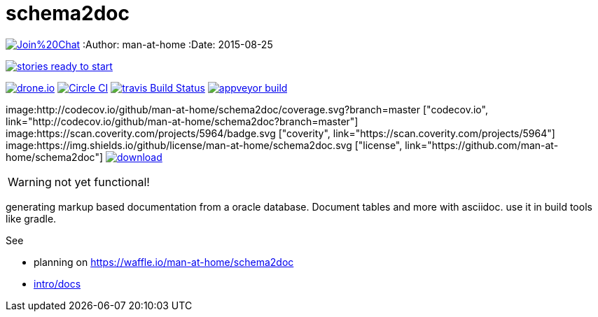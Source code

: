 schema2doc
==========

image:https://badges.gitter.im/Join%20Chat.svg[link="https://gitter.im/man-at-home/schema2doc?utm_source=badge&utm_medium=badge&utm_campaign=pr-badge&utm_content=badge"]
:Author: man-at-home
:Date:   2015-08-25

image:https://badge.waffle.io/man-at-home/schema2doc.svg?label=ready&title=Ready["stories ready to start", link=http://waffle.io/man-at-home/schema2doc"]

image:https://drone.io/github.com/man-at-home/schema2doc/status.png["drone.io", link="https://drone.io/github.com/man-at-home/schema2doc/latest"]
image:https://circleci.com/gh/man-at-home/schema2doc/tree/master.svg?style=svg["Circle CI", link="https://circleci.com/gh/man-at-home/schema2doc/tree/master"]
image:https://travis-ci.org/man-at-home/schema2doc.svg?branch=master["travis Build Status", link="https://travis-ci.org/man-at-home/schema2doc"]
image:https://ci.appveyor.com/api/projects/status/6aggrtckx99mokb1?svg=true["appveyor build", link="https://ci.appveyor.com/project/man-at-home/schema2doc"]

image:http://codecov.io/github/man-at-home/schema2doc/coverage.svg?branch=master ["codecov.io", link="http://codecov.io/github/man-at-home/schema2doc?branch=master"]
image:https://scan.coverity.com/projects/5964/badge.svg ["coverity", link="https://scan.coverity.com/projects/5964"]
image:https://img.shields.io/github/license/man-at-home/schema2doc.svg  ["license", link="https://github.com/man-at-home/schema2doc"]
image:https://api.bintray.com/packages/man-at-home/maven/schema2doc/images/download.svg[link="https://bintray.com/man-at-home/maven/schema2doc/_latestVersion"]

WARNING: not yet functional!

generating markup based documentation from a oracle database. Document tables and more with asciidoc.
use it in build tools like gradle.

See

* planning on https://waffle.io/man-at-home/schema2doc

* link:src/docs/intro.asciidoc[intro/docs]
